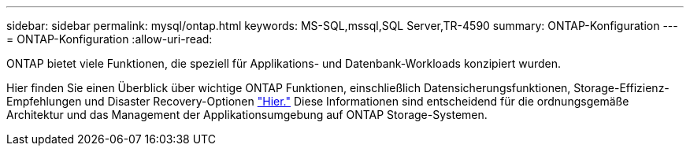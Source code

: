 ---
sidebar: sidebar 
permalink: mysql/ontap.html 
keywords: MS-SQL,mssql,SQL Server,TR-4590 
summary: ONTAP-Konfiguration 
---
= ONTAP-Konfiguration
:allow-uri-read: 


[role="lead"]
ONTAP bietet viele Funktionen, die speziell für Applikations- und Datenbank-Workloads konzipiert wurden.

Hier finden Sie einen Überblick über wichtige ONTAP Funktionen, einschließlich Datensicherungsfunktionen, Storage-Effizienz-Empfehlungen und Disaster Recovery-Optionen link:../common/overview.html["Hier."] Diese Informationen sind entscheidend für die ordnungsgemäße Architektur und das Management der Applikationsumgebung auf ONTAP Storage-Systemen.
